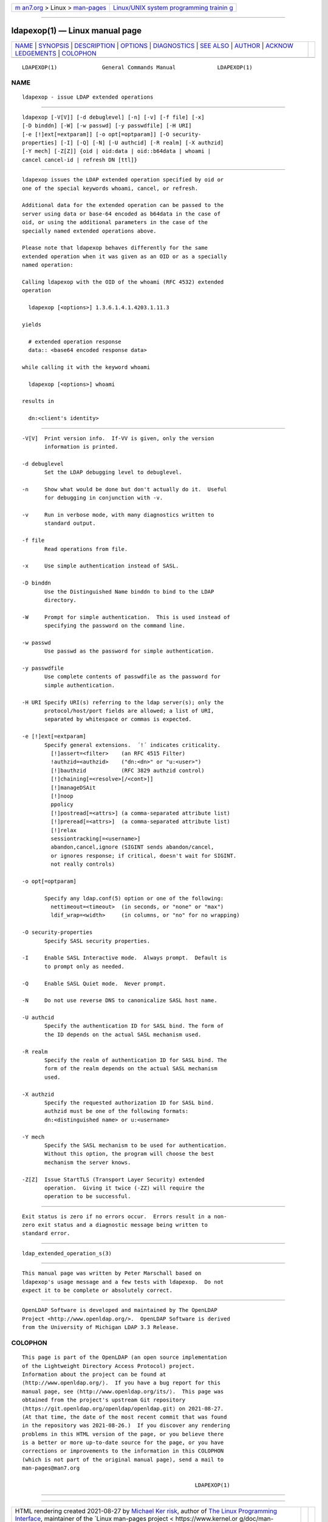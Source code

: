 .. container:: page-top

.. container:: nav-bar

   +----------------------------------+----------------------------------+
   | `m                               | `Linux/UNIX system programming   |
   | an7.org <../../../index.html>`__ | trainin                          |
   | > Linux >                        | g <http://man7.org/training/>`__ |
   | `man-pages <../index.html>`__    |                                  |
   +----------------------------------+----------------------------------+

--------------

ldapexop(1) — Linux manual page
===============================

+-----------------------------------+-----------------------------------+
| `NAME <#NAME>`__ \|               |                                   |
| `SYNOPSIS <#SYNOPSIS>`__ \|       |                                   |
| `DESCRIPTION <#DESCRIPTION>`__ \| |                                   |
| `OPTIONS <#OPTIONS>`__ \|         |                                   |
| `DIAGNOSTICS <#DIAGNOSTICS>`__ \| |                                   |
| `SEE ALSO <#SEE_ALSO>`__ \|       |                                   |
| `AUTHOR <#AUTHOR>`__ \|           |                                   |
| `ACKNOW                           |                                   |
| LEDGEMENTS <#ACKNOWLEDGEMENTS>`__ |                                   |
| \| `COLOPHON <#COLOPHON>`__       |                                   |
+-----------------------------------+-----------------------------------+
| .. container:: man-search-box     |                                   |
+-----------------------------------+-----------------------------------+

::


   LDAPEXOP(1)              General Commands Manual             LDAPEXOP(1)

NAME
-------------------------------------------------

::

          ldapexop - issue LDAP extended operations


---------------------------------------------------------

::

          ldapexop [-V[V]] [-d debuglevel] [-n] [-v] [-f file] [-x]
          [-D binddn] [-W] [-w passwd] [-y passwdfile] [-H URI]
          [-e [!]ext[=extparam]] [-o opt[=optparam]] [-O security-
          properties] [-I] [-Q] [-N] [-U authcid] [-R realm] [-X authzid]
          [-Y mech] [-Z[Z]] {oid | oid:data | oid::b64data | whoami |
          cancel cancel-id | refresh DN [ttl]}


---------------------------------------------------------------

::

          ldapexop issues the LDAP extended operation specified by oid or
          one of the special keywords whoami, cancel, or refresh.

          Additional data for the extended operation can be passed to the
          server using data or base-64 encoded as b64data in the case of
          oid, or using the additional parameters in the case of the
          specially named extended operations above.

          Please note that ldapexop behaves differently for the same
          extended operation when it was given as an OID or as a specially
          named operation:

          Calling ldapexop with the OID of the whoami (RFC 4532) extended
          operation

            ldapexop [<options>] 1.3.6.1.4.1.4203.1.11.3

          yields

            # extended operation response
            data:: <base64 encoded response data>

          while calling it with the keyword whoami

            ldapexop [<options>] whoami

          results in

            dn:<client's identity>


-------------------------------------------------------

::

          -V[V]  Print version info.  If-VV is given, only the version
                 information is printed.

          -d debuglevel
                 Set the LDAP debugging level to debuglevel.

          -n     Show what would be done but don't actually do it.  Useful
                 for debugging in conjunction with -v.

          -v     Run in verbose mode, with many diagnostics written to
                 standard output.

          -f file
                 Read operations from file.

          -x     Use simple authentication instead of SASL.

          -D binddn
                 Use the Distinguished Name binddn to bind to the LDAP
                 directory.

          -W     Prompt for simple authentication.  This is used instead of
                 specifying the password on the command line.

          -w passwd
                 Use passwd as the password for simple authentication.

          -y passwdfile
                 Use complete contents of passwdfile as the password for
                 simple authentication.

          -H URI Specify URI(s) referring to the ldap server(s); only the
                 protocol/host/port fields are allowed; a list of URI,
                 separated by whitespace or commas is expected.

          -e [!]ext[=extparam]
                 Specify general extensions.  ´!´ indicates criticality.
                   [!]assert=<filter>    (an RFC 4515 Filter)
                   !authzid=<authzid>    ("dn:<dn>" or "u:<user>")
                   [!]bauthzid           (RFC 3829 authzid control)
                   [!]chaining[=<resolve>[/<cont>]]
                   [!]manageDSAit
                   [!]noop
                   ppolicy
                   [!]postread[=<attrs>] (a comma-separated attribute list)
                   [!]preread[=<attrs>]  (a comma-separated attribute list)
                   [!]relax
                   sessiontracking[=<username>]
                   abandon,cancel,ignore (SIGINT sends abandon/cancel,
                   or ignores response; if critical, doesn't wait for SIGINT.
                   not really controls)

          -o opt[=optparam]

                 Specify any ldap.conf(5) option or one of the following:
                   nettimeout=<timeout>  (in seconds, or "none" or "max")
                   ldif_wrap=<width>     (in columns, or "no" for no wrapping)

          -O security-properties
                 Specify SASL security properties.

          -I     Enable SASL Interactive mode.  Always prompt.  Default is
                 to prompt only as needed.

          -Q     Enable SASL Quiet mode.  Never prompt.

          -N     Do not use reverse DNS to canonicalize SASL host name.

          -U authcid
                 Specify the authentication ID for SASL bind. The form of
                 the ID depends on the actual SASL mechanism used.

          -R realm
                 Specify the realm of authentication ID for SASL bind. The
                 form of the realm depends on the actual SASL mechanism
                 used.

          -X authzid
                 Specify the requested authorization ID for SASL bind.
                 authzid must be one of the following formats:
                 dn:<distinguished name> or u:<username>

          -Y mech
                 Specify the SASL mechanism to be used for authentication.
                 Without this option, the program will choose the best
                 mechanism the server knows.

          -Z[Z]  Issue StartTLS (Transport Layer Security) extended
                 operation.  Giving it twice (-ZZ) will require the
                 operation to be successful.


---------------------------------------------------------------

::

          Exit status is zero if no errors occur.  Errors result in a non-
          zero exit status and a diagnostic message being written to
          standard error.


---------------------------------------------------------

::

          ldap_extended_operation_s(3)


-----------------------------------------------------

::

          This manual page was written by Peter Marschall based on
          ldapexop's usage message and a few tests with ldapexop.  Do not
          expect it to be complete or absolutely correct.


-------------------------------------------------------------------------

::

          OpenLDAP Software is developed and maintained by The OpenLDAP
          Project <http://www.openldap.org/>.  OpenLDAP Software is derived
          from the University of Michigan LDAP 3.3 Release.

COLOPHON
---------------------------------------------------------

::

          This page is part of the OpenLDAP (an open source implementation
          of the Lightweight Directory Access Protocol) project.
          Information about the project can be found at 
          ⟨http://www.openldap.org/⟩.  If you have a bug report for this
          manual page, see ⟨http://www.openldap.org/its/⟩.  This page was
          obtained from the project's upstream Git repository
          ⟨https://git.openldap.org/openldap/openldap.git⟩ on 2021-08-27.
          (At that time, the date of the most recent commit that was found
          in the repository was 2021-08-26.)  If you discover any rendering
          problems in this HTML version of the page, or you believe there
          is a better or more up-to-date source for the page, or you have
          corrections or improvements to the information in this COLOPHON
          (which is not part of the original manual page), send a mail to
          man-pages@man7.org

                                                                LDAPEXOP(1)

--------------

--------------

.. container:: footer

   +-----------------------+-----------------------+-----------------------+
   | HTML rendering        |                       | |Cover of TLPI|       |
   | created 2021-08-27 by |                       |                       |
   | `Michael              |                       |                       |
   | Ker                   |                       |                       |
   | risk <https://man7.or |                       |                       |
   | g/mtk/index.html>`__, |                       |                       |
   | author of `The Linux  |                       |                       |
   | Programming           |                       |                       |
   | Interface <https:     |                       |                       |
   | //man7.org/tlpi/>`__, |                       |                       |
   | maintainer of the     |                       |                       |
   | `Linux man-pages      |                       |                       |
   | project <             |                       |                       |
   | https://www.kernel.or |                       |                       |
   | g/doc/man-pages/>`__. |                       |                       |
   |                       |                       |                       |
   | For details of        |                       |                       |
   | in-depth **Linux/UNIX |                       |                       |
   | system programming    |                       |                       |
   | training courses**    |                       |                       |
   | that I teach, look    |                       |                       |
   | `here <https://ma     |                       |                       |
   | n7.org/training/>`__. |                       |                       |
   |                       |                       |                       |
   | Hosting by `jambit    |                       |                       |
   | GmbH                  |                       |                       |
   | <https://www.jambit.c |                       |                       |
   | om/index_en.html>`__. |                       |                       |
   +-----------------------+-----------------------+-----------------------+

--------------

.. container:: statcounter

   |Web Analytics Made Easy - StatCounter|

.. |Cover of TLPI| image:: https://man7.org/tlpi/cover/TLPI-front-cover-vsmall.png
   :target: https://man7.org/tlpi/
.. |Web Analytics Made Easy - StatCounter| image:: https://c.statcounter.com/7422636/0/9b6714ff/1/
   :class: statcounter
   :target: https://statcounter.com/
